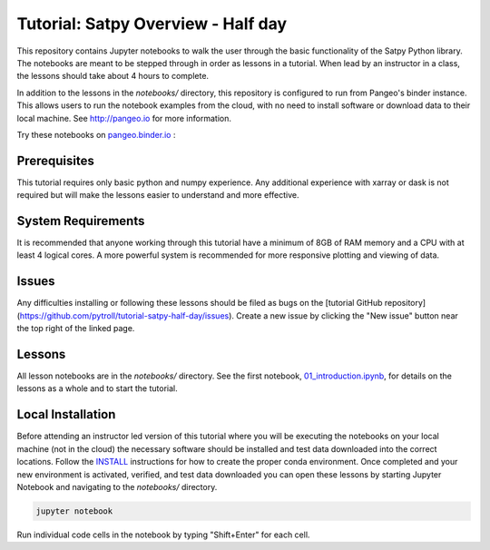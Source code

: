 ===================================
Tutorial: Satpy Overview - Half day
===================================

This repository contains Jupyter notebooks to walk the user through the basic
functionality of the Satpy Python library. The notebooks are meant to be
stepped through in order as lessons in a tutorial. When lead by an instructor
in a class, the lessons should take about 4 hours to complete.

In addition to the lessons in the `notebooks/` directory, this repository is
configured to run from Pangeo's binder instance. This allows users to run
the notebook examples from the cloud, with no need to install software or
download data to their local machine. See http://pangeo.io for more information.

Try these notebooks on pangeo.binder.io_ : |Binder|

.. _pangeo.binder.io: http://binder.pangeo.io/

.. |Binder| image:: http://binder.pangeo.io/badge.svg
    :target: http://binder.pangeo.io/v2/gh/pytroll/tutorial-satpy-half-day/master

Prerequisites
-------------

This tutorial requires only basic python and numpy experience. Any additional
experience with xarray or dask is not required but will make the lessons
easier to understand and more effective.

System Requirements
-------------------

It is recommended that anyone working through this tutorial have a minimum of
8GB of RAM memory and a CPU with at least 4 logical cores. A more powerful
system is recommended for more responsive plotting and viewing of data.

Issues
------

Any difficulties installing or following these lessons should be filed as bugs
on the
[tutorial GitHub repository](https://github.com/pytroll/tutorial-satpy-half-day/issues).
Create a new issue by clicking the "New issue" button near the top right of
the linked page.

Lessons
-------

All lesson notebooks are in the `notebooks/` directory. See the first
notebook,
`01_introduction.ipynb <https://github.com/pytroll/tutorial-satpy-half-day/blob/master/notebooks/01_introduction.ipynb>`_,
for details on the lessons as a whole and to start the tutorial.

Local Installation
------------------

Before attending an instructor led version of this tutorial where you will be
executing the notebooks on your local machine (not in the cloud) the necessary
software should be installed and test data downloaded into the correct
locations. Follow the `INSTALL <./INSTALL.md>`_ instructions for how to create
the proper conda environment. Once completed and your new environment is
activated, verified, and test data downloaded you can open these lessons by
starting Jupyter Notebook and navigating to the `notebooks/` directory.

.. code-block:: bash

    jupyter notebook

Run individual code cells in the notebook by typing "Shift+Enter" for each
cell.
